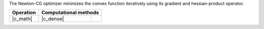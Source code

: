 .. ******************************************************************************
.. * Copyright 2023 Intel Corporation
.. *
.. * Licensed under the Apache License, Version 2.0 (the "License");
.. * you may not use this file except in compliance with the License.
.. * You may obtain a copy of the License at
.. *
.. *     http://www.apache.org/licenses/LICENSE-2.0
.. *
.. * Unless required by applicable law or agreed to in writing, software
.. * distributed under the License is distributed on an "AS IS" BASIS,
.. * WITHOUT WARRANTIES OR CONDITIONS OF ANY KIND, either express or implied.
.. * See the License for the specific language governing permissions and
.. * limitations under the License.
.. *******************************************************************************/

The Newton-CG optimizer minimizes the convex function iteratively using its gradient and hessian-product operator.

.. |c_math| replace::   :ref:`dense <newton_cg_c_math>`
.. |c_dense| replace::  :ref:`dense <newton_cg_c_math_dense>`

=============  ===============  =========
**Operation**  **Computational  methods**
-------------  --------------------------
|c_math|       |c_dense|
=============  ===============  =========
